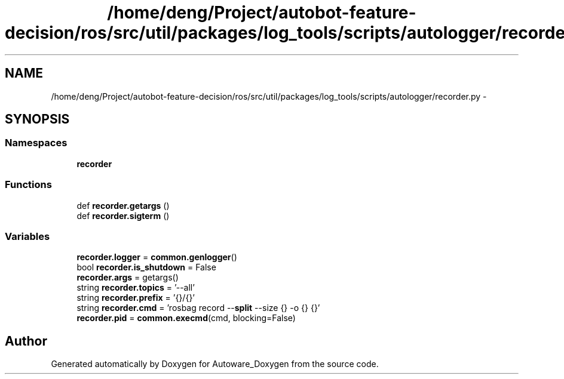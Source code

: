 .TH "/home/deng/Project/autobot-feature-decision/ros/src/util/packages/log_tools/scripts/autologger/recorder.py" 3 "Fri May 22 2020" "Autoware_Doxygen" \" -*- nroff -*-
.ad l
.nh
.SH NAME
/home/deng/Project/autobot-feature-decision/ros/src/util/packages/log_tools/scripts/autologger/recorder.py \- 
.SH SYNOPSIS
.br
.PP
.SS "Namespaces"

.in +1c
.ti -1c
.RI " \fBrecorder\fP"
.br
.in -1c
.SS "Functions"

.in +1c
.ti -1c
.RI "def \fBrecorder\&.getargs\fP ()"
.br
.ti -1c
.RI "def \fBrecorder\&.sigterm\fP ()"
.br
.in -1c
.SS "Variables"

.in +1c
.ti -1c
.RI "\fBrecorder\&.logger\fP = \fBcommon\&.genlogger\fP()"
.br
.ti -1c
.RI "bool \fBrecorder\&.is_shutdown\fP = False"
.br
.ti -1c
.RI "\fBrecorder\&.args\fP = getargs()"
.br
.ti -1c
.RI "string \fBrecorder\&.topics\fP = '\-\-all'"
.br
.ti -1c
.RI "string \fBrecorder\&.prefix\fP = '{}/{}'"
.br
.ti -1c
.RI "string \fBrecorder\&.cmd\fP = 'rosbag record \-\-\fBsplit\fP \-\-size {} \-o {} {}'"
.br
.ti -1c
.RI "\fBrecorder\&.pid\fP = \fBcommon\&.execmd\fP(cmd, blocking=False)"
.br
.in -1c
.SH "Author"
.PP 
Generated automatically by Doxygen for Autoware_Doxygen from the source code\&.
